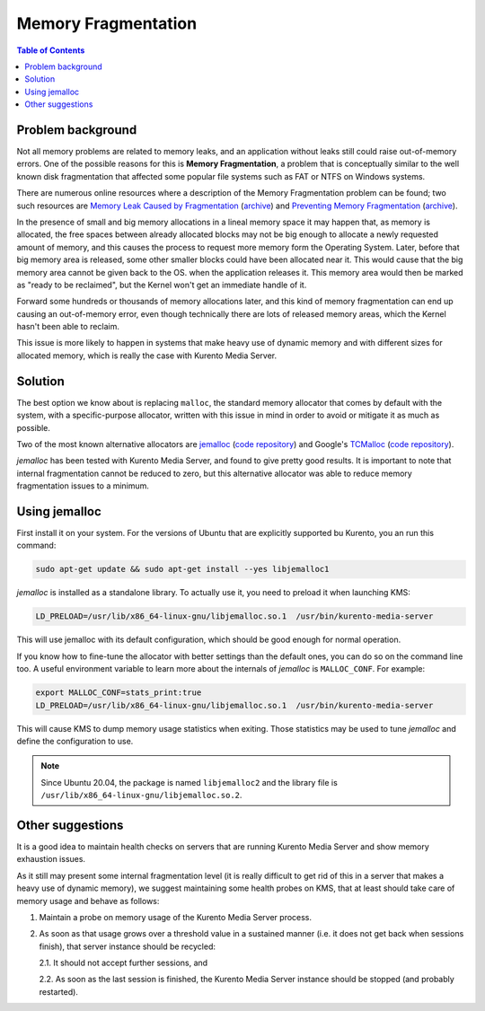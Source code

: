 ====================
Memory Fragmentation
====================

.. contents:: Table of Contents



Problem background
==================

Not all memory problems are related to memory leaks, and an application without leaks still could raise out-of-memory errors. One of the possible reasons for this is **Memory Fragmentation**, a problem that is conceptually similar to the well known disk fragmentation that affected some popular file systems such as FAT or NTFS on Windows systems.

There are numerous online resources where a description of the Memory Fragmentation problem can be found; two such resources are `Memory Leak Caused by Fragmentation <https://www.codeproject.com/articles/11151/memory-leak-caused-by-fragmentation>`__ (`archive <https://web.archive.org/web/20131005100426/https://www.codeproject.com/articles/11151/memory-leak-caused-by-fragmentation>`__) and `Preventing Memory Fragmentation <https://www.devx.com/tips/Tip/14060>`__ (`archive <https://web.archive.org/web/20201028033928/https://www.devx.com/tips/Tip/14060>`__).

In the presence of small and big memory allocations in a lineal memory space it may happen that, as memory is allocated, the free spaces between already allocated blocks may not be big enough to allocate a newly requested amount of memory, and this causes the process to request more memory form the Operating System. Later, before that big memory area is released, some other smaller blocks could have been allocated near it. This would cause that the big memory area cannot be given back to the OS. when the application releases it. This memory area would then be marked as "ready to be reclaimed", but the Kernel won't get an immediate handle of it.

Forward some hundreds or thousands of memory allocations later, and this kind of memory fragmentation can end up causing an out-of-memory error, even though technically there are lots of released memory areas, which the Kernel hasn't been able to reclaim.

This issue is more likely to happen in systems that make heavy use of dynamic memory and with different sizes for allocated memory, which is really the case with Kurento Media Server.



Solution
========

The best option we know about is replacing ``malloc``, the standard memory allocator that comes by default with the system, with a specific-purpose allocator, written with this issue in mind in order to avoid or mitigate it as much as possible.

Two of the most known alternative allocators are `jemalloc <http://jemalloc.net/>`__ (`code repository <https://github.com/jemalloc/jemalloc>`__) and Google's `TCMalloc <https://google.github.io/tcmalloc/>`__ (`code repository <https://github.com/google/tcmalloc>`__).

*jemalloc* has been tested with Kurento Media Server, and found to give pretty good results. It is important to note that internal fragmentation cannot be reduced to zero, but this alternative allocator was able to reduce memory fragmentation issues to a minimum.



.. _knowledge-memfrag-jemalloc:

Using jemalloc
==============

First install it on your system. For the versions of Ubuntu that are explicitly supported bu Kurento, you an run this command:

.. code-block:: shell

   sudo apt-get update && sudo apt-get install --yes libjemalloc1

*jemalloc* is installed as a standalone library. To actually use it, you need to preload it when launching KMS:

.. code-block:: shell

   LD_PRELOAD=/usr/lib/x86_64-linux-gnu/libjemalloc.so.1  /usr/bin/kurento-media-server

This will use jemalloc with its default configuration, which should be good enough for normal operation.

If you know how to fine-tune the allocator with better settings than the default ones, you can do so on the command line too. A useful environment variable to learn more about the internals of *jemalloc* is ``MALLOC_CONF``. For example:

.. code-block:: shell

   export MALLOC_CONF=stats_print:true
   LD_PRELOAD=/usr/lib/x86_64-linux-gnu/libjemalloc.so.1  /usr/bin/kurento-media-server

This will cause KMS to dump memory usage statistics when exiting. Those statistics may be used to tune *jemalloc* and define the configuration to use.

.. note::

   Since Ubuntu 20.04, the package is named ``libjemalloc2`` and the library file is ``/usr/lib/x86_64-linux-gnu/libjemalloc.so.2``.



Other suggestions
=================

It is a good idea to maintain health checks on servers that are running Kurento Media Server and show memory exhaustion issues.

As it still may present some internal fragmentation level (it is really difficult to get rid of this in a server that makes a heavy use of dynamic memory), we suggest maintaining some health probes on KMS, that at least should take care of memory usage and behave as follows:

1. Maintain a probe on memory usage of the Kurento Media Server process.

2. As soon as that usage grows over a threshold value in a sustained manner (i.e. it does not get back when sessions finish), that server instance should be recycled:

   2.1. It should not accept further sessions, and

   2.2. As soon as the last session is finished, the Kurento Media Server instance should be stopped (and probably restarted).
